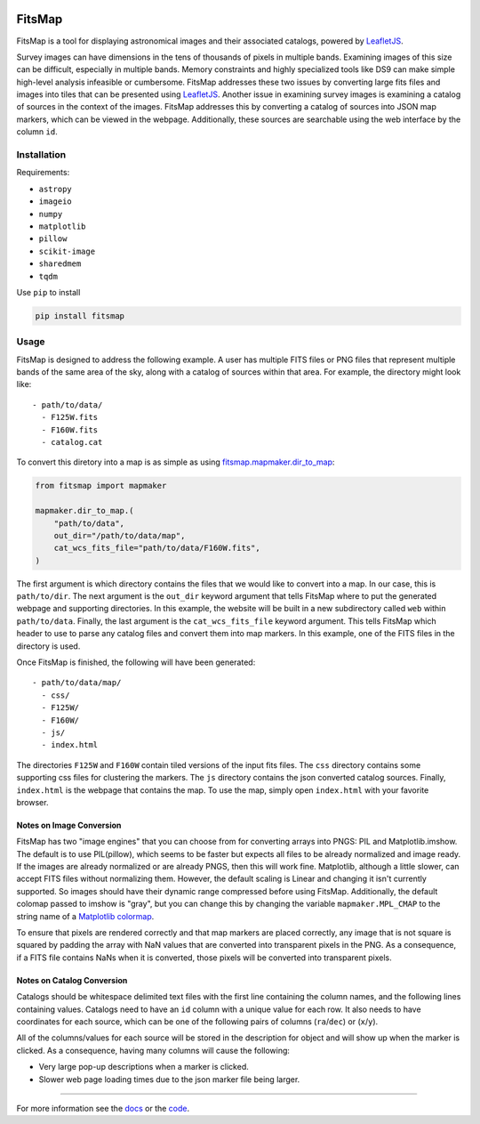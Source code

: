 .. Variables to ensure the hyperlink gets used
.. |mapmaker| replace:: `fitsmap.mapmaker <https://fitsmap.readthedocs.io/en/latest/source/fitsmap.html#module-fitsmap.mapmaker>`__
.. |files_to_map| replace:: `fitsmap.mapmaker.files_to_map <https://fitsmap.readthedocs.io/en/latest/source/fitsmap.html#fitsmap.mapmaker.files_to_map>`__
.. |dir_to_map| replace:: `fitsmap.mapmaker.dir_to_map <https://fitsmap.readthedocs.io/en/latest/source/fitsmap.html#fitsmap.mapmaker.dir_to_map>`__

.. image:: docs/logo.svg.png
    :alt: FitsMap
    :align: center

FitsMap
=======

FitsMap is a tool for displaying astronomical images and their associated
catalogs, powered by `LeafletJS <https://leafletjs.com>`_.

Survey images can have dimensions in the tens of thousands of pixels in multiple
bands. Examining images of this size can be difficult, especially in multiple
bands. Memory constraints and highly specialized tools like DS9 can make simple
high-level analysis infeasible or cumbersome. FitsMap addresses these two
issues by converting large fits files and images into tiles that can be
presented using `LeafletJS <https://leafletjs.com>`_. Another issue in
examining survey images is examining a catalog of sources in the context of the
images. FitsMap addresses this by converting a catalog of sources into JSON map
markers, which can be viewed in the webpage. Additionally, these sources are
searchable using the web interface by the column ``id``.

Installation
************

Requirements:

- ``astropy``
- ``imageio``
- ``numpy``
- ``matplotlib``
- ``pillow``
- ``scikit-image``
- ``sharedmem``
- ``tqdm``

Use ``pip`` to install

.. code-block:: bash

    pip install fitsmap

Usage
******

FitsMap is designed to address the following example. A user has multiple FITS
files or PNG files that represent multiple bands of the same area of the sky,
along with a catalog of sources within that area. For example, the directory
might look like:

::

  - path/to/data/
    - F125W.fits
    - F160W.fits
    - catalog.cat

To convert this diretory into a map is as simple as using |dir_to_map|:

.. code-block:: python

    from fitsmap import mapmaker

    mapmaker.dir_to_map.(
        "path/to/data",
        out_dir="/path/to/data/map",
        cat_wcs_fits_file="path/to/data/F160W.fits",
    )

The first argument is which directory contains the files that we would like to
convert into a map. In our case, this is ``path/to/dir``.  The next argument is
the ``out_dir`` keyword argument that tells FitsMap where to put the generated
webpage and supporting directories. In this example, the website will be built
in a new subdirectory called ``web`` within ``path/to/data``. Finally, the
last argument is the ``cat_wcs_fits_file`` keyword argument. This tells FitsMap
which header to use to parse any catalog files and convert them into map
markers. In this example, one of the FITS files in the directory is used.

Once FitsMap is finished, the following will have been generated:

::

  - path/to/data/map/
    - css/
    - F125W/
    - F160W/
    - js/
    - index.html

The directories ``F125W`` and ``F160W`` contain tiled versions of the input
fits files. The ``css`` directory contains some supporting css files for
clustering the markers. The ``js`` directory contains the json converted
catalog sources. Finally, ``index.html`` is the webpage that contains the map.
To use the map, simply open ``index.html`` with your favorite browser.

Notes on Image Conversion
+++++++++++++++++++++++++

FitsMap has two "image engines" that you can choose from for converting
arrays into PNGS: PIL and Matplotlib.imshow. The default is to use PIL(pillow),
which seems to be faster but expects all files to be already normalized and
image ready. If the images are already normalized or are already PNGS, then
this will work fine. Matplotlib, although a little slower, can accept FITS files
without normalizing them. However, the default scaling is Linear and changing
it isn't currently supported. So images should  have their dynamic range
compressed before using FitsMap. Additionally, the default colomap passed to
imshow is "gray", but you can change this by changing the variable
``mapmaker.MPL_CMAP`` to the string name of a
`Matplotlib colormap <https://matplotlib.org/3.1.0/tutorials/colors/colormaps.html>`_.

To ensure that pixels are rendered correctly and that map markers are
placed correctly, any image that is not square is squared by padding the array
with NaN values that are converted into transparent pixels in the PNG. As a
consequence, if a FITS file contains NaNs when it is converted, those pixels
will be converted into transparent pixels.

Notes on Catalog Conversion
+++++++++++++++++++++++++++

Catalogs should be whitespace delimited text files with the first line
containing the column names, and the following lines containing values.
Catalogs need to have an ``id`` column with a unique value for each row. It
also needs to have coordinates for each source, which can be one of the
following pairs of columns (``ra``/``dec``) or (``x``/``y``).

All of the columns/values for each source will be stored in the description for
object and will show up when the marker is clicked. As a consequence,
having many columns will cause the following:

- Very large pop-up descriptions when a marker is clicked.
- Slower web page loading times due to the json marker file being larger.

----

For more information see the `docs <https://fitsmap.readthedocs.io>`__
or the `code <https://github.com/ryanhausen/fitsmap>`__.

